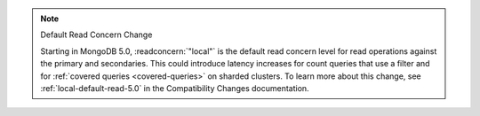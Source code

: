 .. note:: Default Read Concern Change

   Starting in MongoDB 5.0, :readconcern:`"local"` is the default read concern level for
   read operations against the primary and secondaries. This could introduce latency
   increases for count queries that use a filter and for :ref:`covered queries
   <covered-queries>` on sharded clusters. To learn more about this change, see :ref:`local-default-read-5.0` in the
   Compatibility Changes documentation. 